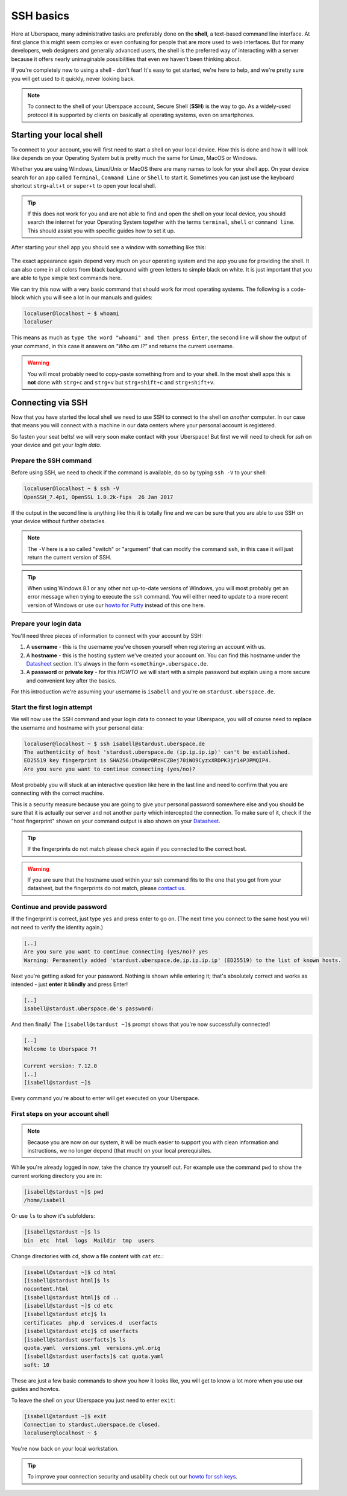 .. _ssh:

##########
SSH basics
##########

Here at Uberspace, many administrative tasks are preferably done on the **shell**, a text-based command line interface.
At first glance this might seem complex or even confusing for people that are more used to web interfaces.
But for many developers, web designers and generally advanced users, the shell is the preferred way of interacting with a server
because it offers nearly unimaginable possibilities that even *we* haven't been thinking about.

If you're completely new to using a shell - don't fear! It's easy to get started,
we're here to help, and we're pretty sure you will get used to it quickly, never looking back.

.. note::

  To connect to the shell of your Uberspace account, Secure Shell (**SSH**) is the way to go.
  As a widely-used protocol it is supported by clients on basically all operating systems, even on smartphones.


Starting your local shell
=========================

To connect to your account, you will first need to start a shell on your local device. How this is done
and how it will look like depends on your Operating System but is pretty much the same for Linux, MacOS or Windows.

Whether you are using Windows, Linux/Unix or MacOS there are many names to look for your shell app. On your device search for an app called ``Terminal``,
``Command Line`` or ``Shell`` to start it. Sometimes you can just use the keyboard shortcut ``strg+alt+t`` or ``super+t``
to open your local shell.

.. tip::
  If this does not work for you and are not able to find and open the shell on your local device, you should search the internet for your Operating System together
  with the terms ``terminal``, ``shell`` or ``command line``. This should assist you with specific guides how to set it up.

After starting your shell app you should see a window with something like this:

  .. image:: _static/images/howto-ssh-terminal.png
      :align: center

The exact appearance again depend very much on your operating system and the app you use for providing the shell. It can also come in all colors from black background
with green letters to simple black on white. It is just important that you are able to type simple text commands here.

We can try this now with a very basic command that should work for most operating systems. The following is a code-block which you will see
a lot in our manuals and guides:

.. code-block:: console

  localuser@localhost ~ $ whoami
  localuser

This means as much as ``type the word "whoami" and then press Enter``, the second line will show the output of your command,
in this case it answers on *"Who am I?"* and returns the current username.

.. warning::
  You will most probably need to copy-paste something from and to your shell. In the most shell apps this is **not** done with ``strg+c`` and ``strg+v``
  but ``strg+shift+c`` and ``strg+shift+v``.

Connecting via SSH
==================

Now that you have started the local shell we need to use SSH to connect to the shell on *another* computer. In our case that means you will connect with a
machine in our data centers where your personal account is registered.

So fasten your seat belts! we will very soon make contact with your Uberspace! But first we will need to check for *ssh* on your device and get your *login data*.


Prepare the SSH command
~~~~~~~~~~~~~~~~~~~~~~~

Before using SSH, we need to check if the command is available, do so by typing
``ssh -V`` to your shell:

.. code-block:: console

  localuser@localhost ~ $ ssh -V
  OpenSSH_7.4p1, OpenSSL 1.0.2k-fips  26 Jan 2017

If the output in the second line is anything like this it is totally fine and we can be sure that you are able to use SSH on your device without further obstacles.

.. note::
  The ``-V`` here is a so called "switch" or "argument" that can modify the command ``ssh``, in this case it will just return the current version of SSH.

.. tip::
  When using Windows 8.1 or any other not up-to-date versions of Windows, you will most probably get an error message when trying to execute the ``ssh`` command.
  You will either need to update to a more recent version of Windows or use our `howto for Putty <howto_ssh-putty.html>`_ instead of this one here.


Prepare your login data
~~~~~~~~~~~~~~~~~~~~~~~

You'll need three pieces of information to connect with your account by SSH:

#. A **username** - this is the username you've chosen yourself when registering an account with us.
#. A **hostname** - this is the hosting system we've created your account on.
   You can find this hostname under the `Datasheet <https://uberspace.de/dashboard/datasheet>`_ section.
   It's always in the form ``<something>.uberspace.de``.
#. A **password** or **private key** - for this *HOWTO* we will start with a simple password but explain
   using a more secure and convenient key after the basics.


For this introduction we're assuming your username is ``isabell`` and you're on ``stardust.uberspace.de``.


Start the first login attempt
~~~~~~~~~~~~~~~~~~~~~~~~~~~~~

We will now use the SSH command and your login data to connect to your Uberspace, you will of course need to replace the username and hostname with your personal data:

.. code-block:: console

  localuser@localhost ~ $ ssh isabell@stardust.uberspace.de
  The authenticity of host 'stardust.uberspace.de (ip.ip.ip.ip)' can't be established.
  ED25519 key fingerprint is SHA256:DtwUpr0MzHCZBej70iWO9CyzxXRDPK3jr14PJPMQIP4.
  Are you sure you want to continue connecting (yes/no)?

Most probably you will stuck at an interactive question like here in the last line and need to confirm that you are connecting with the correct machine.

This is a security measure because you are going to give your personal password somewhere else and you should be sure that it is actually
our server and not another party which intercepted the connection. To make sure of it, check if the "host fingerprint" shown on your command output
is also shown on your `Datasheet <https://dashboard.uberspace.de/dashboard/datasheet>`_.

.. tip::

  If the fingerprints do not match please check again if you connected to the correct host.

.. warning::

  If you are sure that the hostname used within your ssh command fits to the one that you got from your datasheet, but the fingerprints do not match,
  please `contact us <mailto:hallo@uberspace.de>`_.


Continue and provide password
~~~~~~~~~~~~~~~~~~~~~~~~~~~~~

If the fingerprint is correct, just type ``yes`` and press enter to go on. (The next time you connect to the same host you will not need to verify the identity again.)

.. code-block:: console

  [..]
  Are you sure you want to continue connecting (yes/no)? yes
  Warning: Permanently added 'stardust.uberspace.de,ip.ip.ip.ip' (ED25519) to the list of known hosts.

Next you're getting asked for your password. Nothing is shown while entering it; that's absolutely correct and works as intended - just **enter it blindly** and press Enter!

.. code-block:: console

  [..]
  isabell@stardust.uberspace.de's password:

And then finally! The ``[isabell@stardust ~]$`` prompt shows that you're now successfully connected!

.. code-block:: console

  [..]
  Welcome to Uberspace 7!

  Current version: 7.12.0
  [..]
  [isabell@stardust ~]$

Every command you're about to enter will get executed on your Uberspace.


First steps on your account shell
~~~~~~~~~~~~~~~~~~~~~~~~~~~~~~~~~

.. note::
  Because you are now on our system, it will be much easier to support you with clean information and instructions, we no longer depend (that much) on your local prerequisites.

While you're already logged in now, take the chance try yourself out. For example use the command ``pwd`` to show the current working directory you are in:

.. code-block:: console

  [isabell@stardust ~]$ pwd
  /home/isabell

Or use ``ls`` to show it's subfolders:

.. code-block:: console

  [isabell@stardust ~]$ ls
  bin  etc  html  logs  Maildir  tmp  users

Change directories with ``cd``, show a file content with ``cat`` etc.:

.. code-block:: console

  [isabell@stardust ~]$ cd html
  [isabell@stardust html]$ ls
  nocontent.html
  [isabell@stardust html]$ cd ..
  [isabell@stardust ~]$ cd etc
  [isabell@stardust etc]$ ls
  certificates  php.d  services.d  userfacts
  [isabell@stardust etc]$ cd userfacts
  [isabell@stardust userfacts]$ ls
  quota.yaml  versions.yml  versions.yml.orig
  [isabell@stardust userfacts]$ cat quota.yaml
  soft: 10

These are just a few basic commands to show you how it looks like, you will get to know a lot more when you use our guides and howtos.

To leave the shell on your Uberspace you just need to enter ``exit``:

.. code-block:: console

  [isabell@stardust ~]$ exit
  Connection to stardust.uberspace.de closed.
  localuser@localhost ~ $

You're now back on your local workstation.

.. tip::

  To improve your connection security and usability check out our `howto for ssh keys <howto_ssh-keys.html>`_.